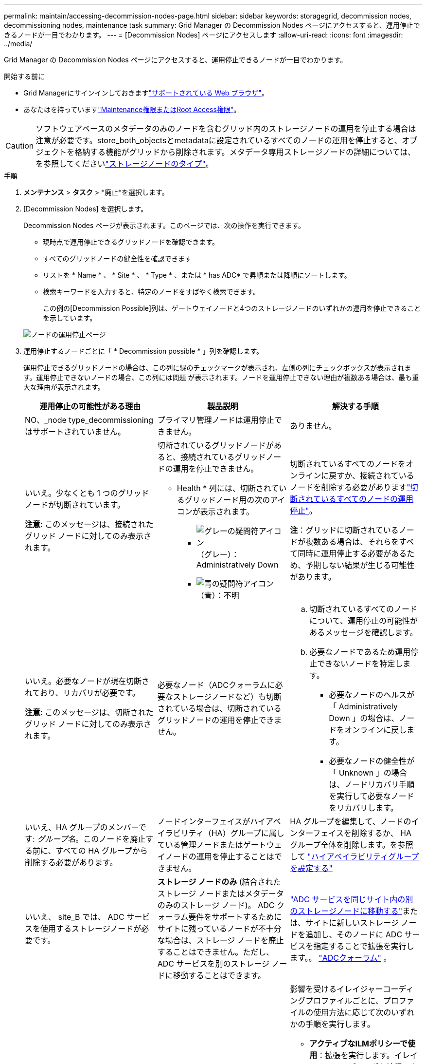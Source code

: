 ---
permalink: maintain/accessing-decommission-nodes-page.html 
sidebar: sidebar 
keywords: storagegrid, decommission nodes, decommissioning nodes, maintenance task 
summary: Grid Manager の Decommission Nodes ページにアクセスすると、運用停止できるノードが一目でわかります。 
---
= [Decommission Nodes] ページにアクセスします
:allow-uri-read: 
:icons: font
:imagesdir: ../media/


[role="lead"]
Grid Manager の Decommission Nodes ページにアクセスすると、運用停止できるノードが一目でわかります。

.開始する前に
* Grid Managerにサインインしておきますlink:../admin/web-browser-requirements.html["サポートされている Web ブラウザ"]。
* あなたはを持っていますlink:../admin/admin-group-permissions.html["Maintenance権限またはRoot Access権限"]。



CAUTION: ソフトウェアベースのメタデータのみのノードを含むグリッド内のストレージノードの運用を停止する場合は注意が必要です。store_both_objectsとmetadataに設定されているすべてのノードの運用を停止すると、オブジェクトを格納する機能がグリッドから削除されます。メタデータ専用ストレージノードの詳細については、を参照してくださいlink:../primer/what-storage-node-is.html#types-of-storage-nodes["ストレージノードのタイプ"]。

.手順
. *メンテナンス* > *タスク* > *廃止*を選択します。
. [Decommission Nodes] を選択します。
+
Decommission Nodes ページが表示されます。このページでは、次の操作を実行できます。

+
** 現時点で運用停止できるグリッドノードを確認できます。
** すべてのグリッドノードの健全性を確認できます
** リストを * Name * 、 * Site * 、 * Type * 、または * has ADC* で昇順または降順にソートします。
** 検索キーワードを入力すると、特定のノードをすばやく検索できます。
+
この例の[Decommission Possible]列は、ゲートウェイノードと4つのストレージノードのいずれかの運用を停止できることを示しています。

+
image::../media/decommission_nodes_page_all_connected.png[ノードの運用停止ページ]



. 運用停止するノードごとに「 * Decommission possible * 」列を確認します。
+
運用停止できるグリッドノードの場合は、この列に緑のチェックマークが表示され、左側の列にチェックボックスが表示されます。運用停止できないノードの場合、この列には問題 が表示されます。ノードを運用停止できない理由が複数ある場合は、最も重大な理由が表示されます。

+
[cols="1a,1a,1a"]
|===
| 運用停止の可能性がある理由 | 製品説明 | 解決する手順 


 a| 
NO、_node type_decommissioningはサポートされていません。
 a| 
プライマリ管理ノードは運用停止できません。
 a| 
ありません。



 a| 
いいえ。少なくとも 1 つのグリッドノードが切断されています。

*注意*: このメッセージは、接続されたグリッド ノードに対してのみ表示されます。
 a| 
切断されているグリッドノードがあると、接続されているグリッドノードの運用を停止できません。

* Health * 列には、切断されているグリッドノード用の次のアイコンが表示されます。

** image:../media/icon_alarm_gray_administratively_down.png["グレーの疑問符アイコン"]（グレー）：Administratively Down
** image:../media/icon_alarm_blue_unknown.png["青の疑問符アイコン"]（青）：不明

 a| 
切断されているすべてのノードをオンラインに戻すか、接続されているノードを削除する必要がありますlink:decommissioning-disconnected-grid-nodes.html["切断されているすべてのノードの運用停止"]。

*注*：グリッドに切断されているノードが複数ある場合は、それらをすべて同時に運用停止する必要があるため、予期しない結果が生じる可能性があります。



 a| 
いいえ。必要なノードが現在切断されており、リカバリが必要です。

*注意*: このメッセージは、切断されたグリッド ノードに対してのみ表示されます。
 a| 
必要なノード（ADCクォーラムに必要なストレージノードなど）も切断されている場合は、切断されているグリッドノードの運用を停止できません。
 a| 
.. 切断されているすべてのノードについて、運用停止の可能性があるメッセージを確認します。
.. 必要なノードであるため運用停止できないノードを特定します。
+
*** 必要なノードのヘルスが「 Administratively Down 」の場合は、ノードをオンラインに戻します。
*** 必要なノードの健全性が「 Unknown 」の場合は、ノードリカバリ手順 を実行して必要なノードをリカバリします。






 a| 
いいえ、HA グループのメンバーです: _グループ名_。このノードを廃止する前に、すべての HA グループから削除する必要があります。
 a| 
ノードインターフェイスがハイアベイラビリティ（HA）グループに属している管理ノードまたはゲートウェイノードの運用を停止することはできません。
 a| 
HA グループを編集して、ノードのインターフェイスを削除するか、 HA グループ全体を削除します。を参照して link:../admin/configure-high-availability-group.html["ハイアベイラビリティグループを設定する"]



 a| 
いいえ、 site_B では、 ADC サービスを使用するストレージノードが必要です。
 a| 
*ストレージ ノードのみ* (結合されたストレージ ノードまたはメタデータのみのストレージ ノード)。 ADC クォーラム要件をサポートするためにサイトに残っているノードが不十分な場合は、ストレージ ノードを廃止することはできません。ただし、ADC サービスを別のストレージ ノードに移動することはできます。
 a| 
link:../maintain/move-adc-service.html["ADC サービスを同じサイト内の別のストレージノードに移動する"]または、サイトに新しいストレージ ノードを追加し、そのノードに ADC サービスを指定することで拡張を実行します。。 link:understanding-adc-service-quorum.html["ADCクォーラム"] 。



 a| 
いいえ。イレイジャーコーディングプロファイルには少なくとも_n_ストレージノードが必要です。プロファイルが ILM ルールで使用されていない場合は、非アクティブ化できます。
 a| 
*ストレージ ノードのみ*。既存の消去コーディング プロファイルに十分なノードが残っていない限り、ストレージ ノードを廃止することはできません。

たとえば、4+2のイレイジャーコーディング用のイレイジャーコーディングプロファイルがある場合は、少なくとも6個のストレージノードを残す必要があります。
 a| 
影響を受けるイレイジャーコーディングプロファイルごとに、プロファイルの使用方法に応じて次のいずれかの手順を実行します。

** *アクティブなILMポリシーで使用*：拡張を実行します。イレイジャーコーディングを続行できるように十分な数の新しいストレージノードを追加してください。の手順を参照してくださいlink:../expand/index.html["グリッドを拡張します"]。
** * ILMルールで使用されているが、アクティブなILMポリシーでは使用されていない*：ルールを編集または削除し、イレイジャーコーディングプロファイルを非アクティブ化します。
** *どのILMルールでも使用されていない*：イレイジャーコーディングプロファイルを非アクティブ化します。


*注：*イレイジャーコーディングプロファイルを非アクティブ化しようとしたときに、オブジェクトデータがまだプロファイルに関連付けられている場合は、エラーメッセージが表示されます。無効化プロセスを再度実行する前に、数週間待つ必要がある場合があります。

詳細はこちらをご覧ください link:../ilm/manage-erasure-coding-profiles.html["イレイジャーコーディングプロファイルの非アクティブ化"]。



 a| 
いいえ。ノードが切断されていないかぎり、アーカイブノードの運用を停止することはできません。
 a| 
アーカイブノードが接続されている場合は削除できません。
 a| 
*注*：アーカイブノードのサポートは削除されました。アーカイブノードの運用を停止する必要がある場合は、を参照してください。 https://docs.netapp.com/us-en/storagegrid-118/maintain/grid-node-decommissioning.html["グリッドノードの運用停止（StorageGRID 11.8ドキュメントサイト）"^]

|===


